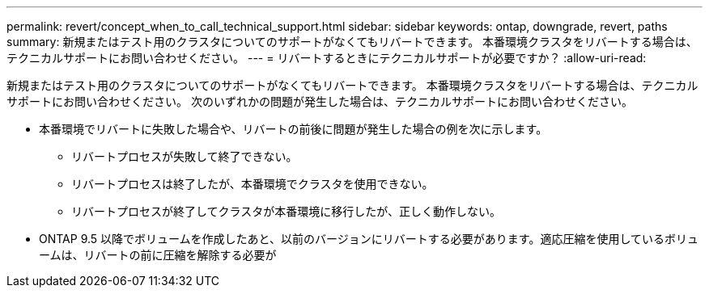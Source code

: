 ---
permalink: revert/concept_when_to_call_technical_support.html 
sidebar: sidebar 
keywords: ontap, downgrade, revert, paths 
summary: 新規またはテスト用のクラスタについてのサポートがなくてもリバートできます。  本番環境クラスタをリバートする場合は、テクニカルサポートにお問い合わせください。 
---
= リバートするときにテクニカルサポートが必要ですか？
:allow-uri-read: 


[role="lead"]
新規またはテスト用のクラスタについてのサポートがなくてもリバートできます。  本番環境クラスタをリバートする場合は、テクニカルサポートにお問い合わせください。  次のいずれかの問題が発生した場合は、テクニカルサポートにお問い合わせください。

* 本番環境でリバートに失敗した場合や、リバートの前後に問題が発生した場合の例を次に示します。
+
** リバートプロセスが失敗して終了できない。
** リバートプロセスは終了したが、本番環境でクラスタを使用できない。
** リバートプロセスが終了してクラスタが本番環境に移行したが、正しく動作しない。


* ONTAP 9.5 以降でボリュームを作成したあと、以前のバージョンにリバートする必要があります。適応圧縮を使用しているボリュームは、リバートの前に圧縮を解除する必要が

